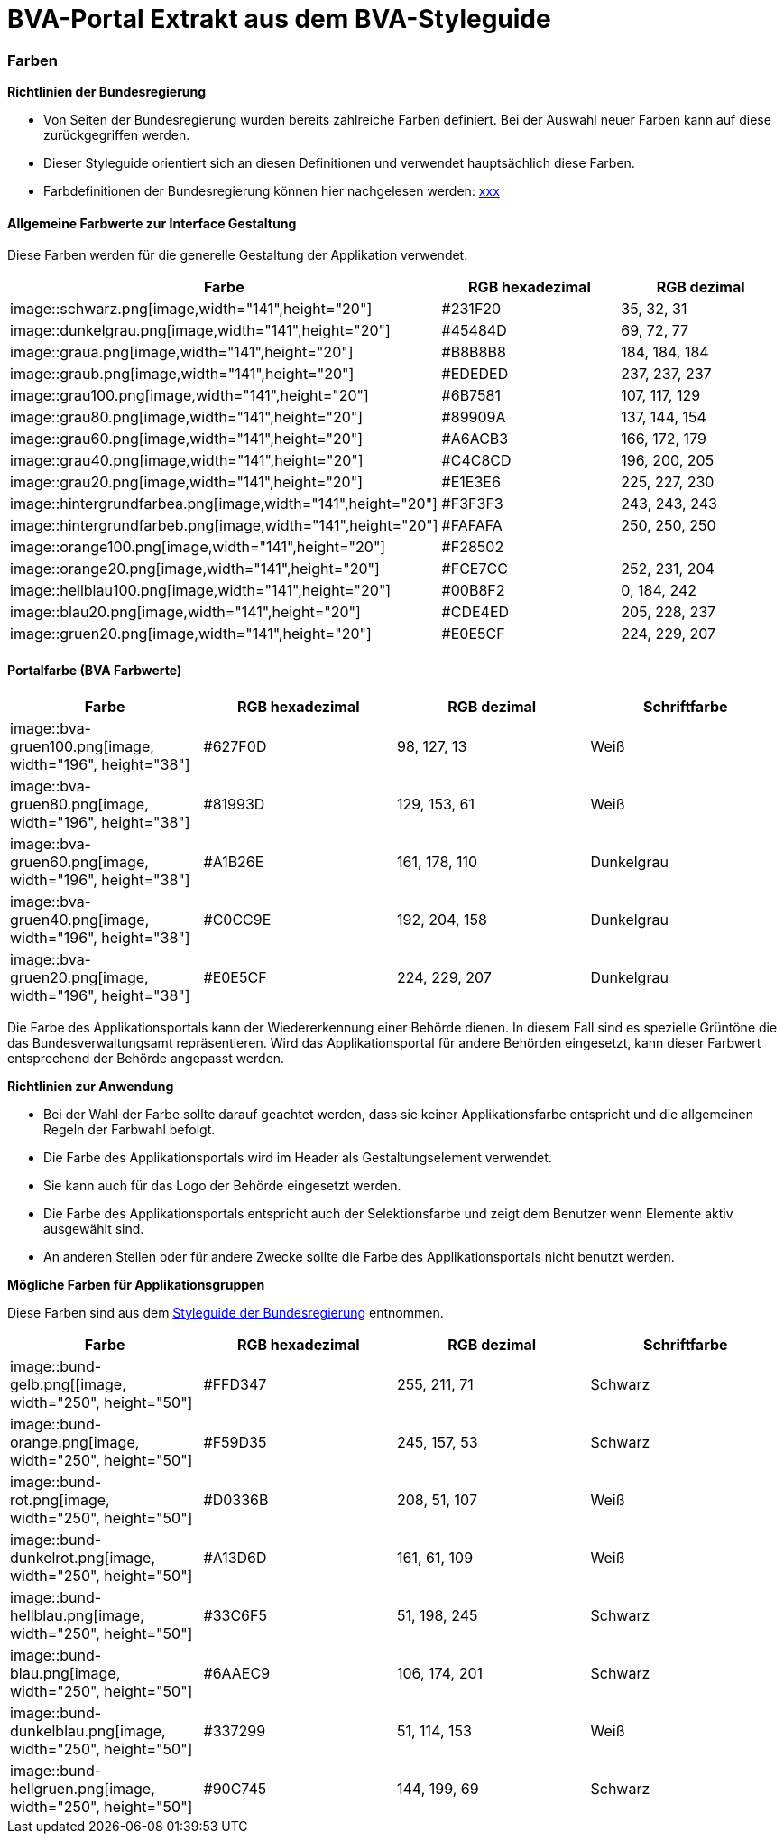 [[bvaportal-extrakt-aus-styleguide]]
= BVA-Portal Extrakt aus dem BVA-Styleguide

[[farben-ueberschrift]]
=== Farben


*Richtlinien der Bundesregierung*

*  Von Seiten der Bundesregierung wurden bereits zahlreiche Farben definiert.
Bei der Auswahl neuer Farben kann auf diese zurückgegriffen werden.
*  Dieser Styleguide orientiert sich an diesen Definitionen und verwendet hauptsächlich diese Farben.
*  Farbdefinitionen der Bundesregierung können hier nachgelesen werden:
http://styleguide.bundesregierung.de/Webs/SG/DE/OnlineMedien/Webanwendung/Basiselemente/Farben/farben_node.html?__site=SG[xxx]

[[allgemeine-farbwerte-interface]]
==== Allgemeine Farbwerte zur Interface Gestaltung

Diese Farben werden für die generelle Gestaltung der Applikation verwendet.


|===
|Farbe |RGB hexadezimal |RGB dezimal

|image::schwarz.png[image,width="141",height="20"]
|#231F20
|35, 32, 31

|image::dunkelgrau.png[image,width="141",height="20"]
|#45484D
|69, 72, 77

|image::graua.png[image,width="141",height="20"]
|#B8B8B8
|184, 184, 184

|image::graub.png[image,width="141",height="20"]
|#EDEDED
|237, 237, 237

|image::grau100.png[image,width="141",height="20"]
|#6B7581
|107, 117, 129

|image::grau80.png[image,width="141",height="20"]
|#89909A
|137, 144, 154

|image::grau60.png[image,width="141",height="20"]
|#A6ACB3
|166, 172, 179

|image::grau40.png[image,width="141",height="20"]
|#C4C8CD
|196, 200, 205

|image::grau20.png[image,width="141",height="20"]
|#E1E3E6
|225, 227, 230

|image::hintergrundfarbea.png[image,width="141",height="20"]
|#F3F3F3
|243, 243, 243

|image::hintergrundfarbeb.png[image,width="141",height="20"]
|#FAFAFA
|250, 250, 250

|image::orange100.png[image,width="141",height="20"]
|#F28502
|

|image::orange20.png[image,width="141",height="20"]
|#FCE7CC
|252, 231, 204

|image::hellblau100.png[image,width="141",height="20"]
|#00B8F2
|0, 184, 242

|image::blau20.png[image,width="141",height="20"]
|#CDE4ED
|205, 228, 237

|image::gruen20.png[image,width="141",height="20"]
|#E0E5CF
|224, 229, 207

|===

[[portalfarben]]
==== Portalfarbe (BVA Farbwerte)

|===
|Farbe |RGB hexadezimal |RGB dezimal |Schriftfarbe

|image::bva-gruen100.png[image, width="196", height="38"]
|#627F0D
|98, 127, 13
|Weiß

|image::bva-gruen80.png[image, width="196", height="38"]
|#81993D
|129, 153, 61
|Weiß

|image::bva-gruen60.png[image, width="196", height="38"]
|#A1B26E
|161, 178, 110
|Dunkelgrau

|image::bva-gruen40.png[image, width="196", height="38"]
|#C0CC9E
|192, 204, 158
|Dunkelgrau

|image::bva-gruen20.png[image, width="196", height="38"]
|#E0E5CF
|224, 229, 207
|Dunkelgrau

|===

Die Farbe des Applikationsportals kann der Wiedererkennung einer Behörde dienen.
In diesem Fall sind es spezielle Grüntöne die das Bundesverwaltungsamt repräsentieren.
Wird das Applikationsportal für andere Behörden eingesetzt, kann dieser Farbwert entsprechend der Behörde angepasst werden.

*Richtlinien zur Anwendung*

*  Bei der Wahl der Farbe sollte darauf geachtet werden, dass sie keiner Applikationsfarbe entspricht und die allgemeinen Regeln der Farbwahl befolgt.
*  Die Farbe des Applikationsportals wird im Header als Gestaltungselement verwendet.
*  Sie kann auch für das Logo der Behörde eingesetzt werden.
*  Die Farbe des Applikationsportals entspricht auch der Selektionsfarbe und zeigt dem Benutzer wenn Elemente aktiv ausgewählt sind.
*  An anderen Stellen oder für andere Zwecke sollte die Farbe des Applikationsportals nicht benutzt werden.


*Mögliche Farben für Applikationsgruppen*

Diese Farben sind aus dem
http://styleguide.bundesregierung.de[Styleguide der Bundesregierung]
entnommen.

|===
|Farbe |RGB hexadezimal |RGB dezimal |Schriftfarbe

|image::bund-gelb.png[[image, width="250", height="50"]
|#FFD347
|255, 211, 71
|Schwarz

|image::bund-orange.png[image, width="250", height="50"]
|#F59D35
|245, 157, 53
|Schwarz

|image::bund-rot.png[image, width="250", height="50"]
|#D0336B
|208, 51, 107
|Weiß

|image::bund-dunkelrot.png[image, width="250", height="50"]
|#A13D6D
|161, 61, 109
|Weiß

|image::bund-hellblau.png[image, width="250", height="50"]
|#33C6F5
|51, 198, 245
|Schwarz

|image::bund-blau.png[image, width="250", height="50"]
|#6AAEC9
|106, 174, 201
|Schwarz

|image::bund-dunkelblau.png[image, width="250", height="50"]
|#337299
|51, 114, 153
|Weiß

|image::bund-hellgruen.png[image, width="250", height="50"]
|#90C745
|144, 199, 69
|Schwarz

|===


